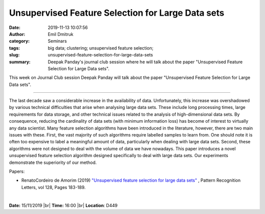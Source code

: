 Unsupervised Feature Selection for Large Data sets
##################################################
:date: 2019-11-13 10:07:56
:author: Emil Dmitruk
:category: Seminars
:tags: big data; clustering; unsupervised feature selection;
:slug: unsupervised-feature-selection-for-large-data-sets
:summary: Deepak Panday's journal club session where he will talk about the paper "Unsupervised Feature Selection for Large Data sets". 

This week on Journal Club session Deepak Panday will talk about the paper "Unsupervised Feature Selection for Large Data sets".


------------

The last decade saw a considerable increase in the availability 
of data. Unfortunately, this increase was overshadowed by various 
technical difficulties that arise when analysing large data sets. 
These include long processing times, large requirements for data 
storage, and other technical issues related to the analysis of 
high-dimensional data sets. By consequence, reducing the cardinality 
of data sets (with minimum information loss) has become of interest 
to virtually any data scientist. Many feature selection algorithms 
have been introduced in the literature, however, there are two main 
issues with these. First, the vast majority of such algorithms 
require labelled samples to learn from. One should note it is often 
too expensive to label a meaningful amount of data, particularly 
when dealing with large data sets. Second, these algorithms were 
not designed to deal with the volume of data we have nowadays. 
This paper introduces a novel unsupervised feature selection 
algorithm designed specifically to deal with large data sets. 
Our experiments demonstrate the superiority of our method. 

Papers:

- RenatoCordeiro de Amorim (2019) `"Unsupervised feature selection for large data sets" 
  <https://www.sciencedirect.com/science/article/pii/S0167865518304963>`__ , 
  Pattern Recognition Letters, vol 128, Pages 183-189.


|

**Date:** 15/11/2019 |br|
**Time:** 16:00 |br|
**Location**: D449

.. |br| raw:: html

    <br />

